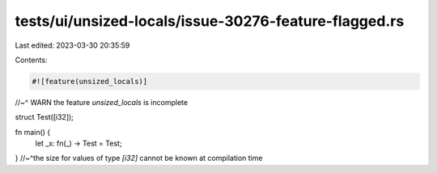 tests/ui/unsized-locals/issue-30276-feature-flagged.rs
======================================================

Last edited: 2023-03-30 20:35:59

Contents:

.. code-block:: rs

    #![feature(unsized_locals)]
//~^ WARN the feature `unsized_locals` is incomplete

struct Test([i32]);

fn main() {
    let _x: fn(_) -> Test = Test;
} //~^the size for values of type `[i32]` cannot be known at compilation time


